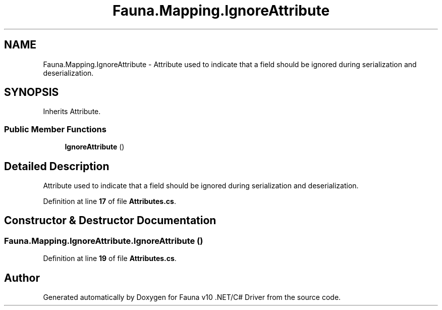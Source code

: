 .TH "Fauna.Mapping.IgnoreAttribute" 3 "Version 0.3.0-beta" "Fauna v10 .NET/C# Driver" \" -*- nroff -*-
.ad l
.nh
.SH NAME
Fauna.Mapping.IgnoreAttribute \- Attribute used to indicate that a field should be ignored during serialization and deserialization\&.  

.SH SYNOPSIS
.br
.PP
.PP
Inherits Attribute\&.
.SS "Public Member Functions"

.in +1c
.ti -1c
.RI "\fBIgnoreAttribute\fP ()"
.br
.in -1c
.SH "Detailed Description"
.PP 
Attribute used to indicate that a field should be ignored during serialization and deserialization\&. 
.PP
Definition at line \fB17\fP of file \fBAttributes\&.cs\fP\&.
.SH "Constructor & Destructor Documentation"
.PP 
.SS "Fauna\&.Mapping\&.IgnoreAttribute\&.IgnoreAttribute ()"

.PP
Definition at line \fB19\fP of file \fBAttributes\&.cs\fP\&.

.SH "Author"
.PP 
Generated automatically by Doxygen for Fauna v10 \&.NET/C# Driver from the source code\&.
